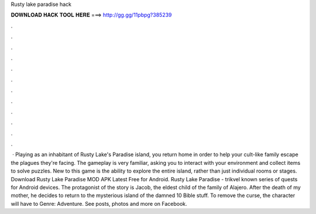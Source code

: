 Rusty lake paradise hack

𝐃𝐎𝐖𝐍𝐋𝐎𝐀𝐃 𝐇𝐀𝐂𝐊 𝐓𝐎𝐎𝐋 𝐇𝐄𝐑𝐄 ===> http://gg.gg/11pbpg?385239

.

.

.

.

.

.

.

.

.

.

.

.

 · Playing as an inhabitant of Rusty Lake's Paradise island, you return home in order to help your cult-like family escape the plagues they're facing. The gameplay is very familiar, asking you to interact with your environment and collect items to solve puzzles. New to this game is the ability to explore the entire island, rather than just individual rooms or stages. Download Rusty Lake Paradise MOD APK Latest Free for Android. Rusty Lake Paradise - trikvel known series of quests for Android devices. The protagonist of the story is Jacob, the eldest child of the family of Alajero. After the death of my mother, he decides to return to the mysterious island of the damned 10 Bible stuff. To remove the curse, the character will have to Genre: Adventure. See posts, photos and more on Facebook.